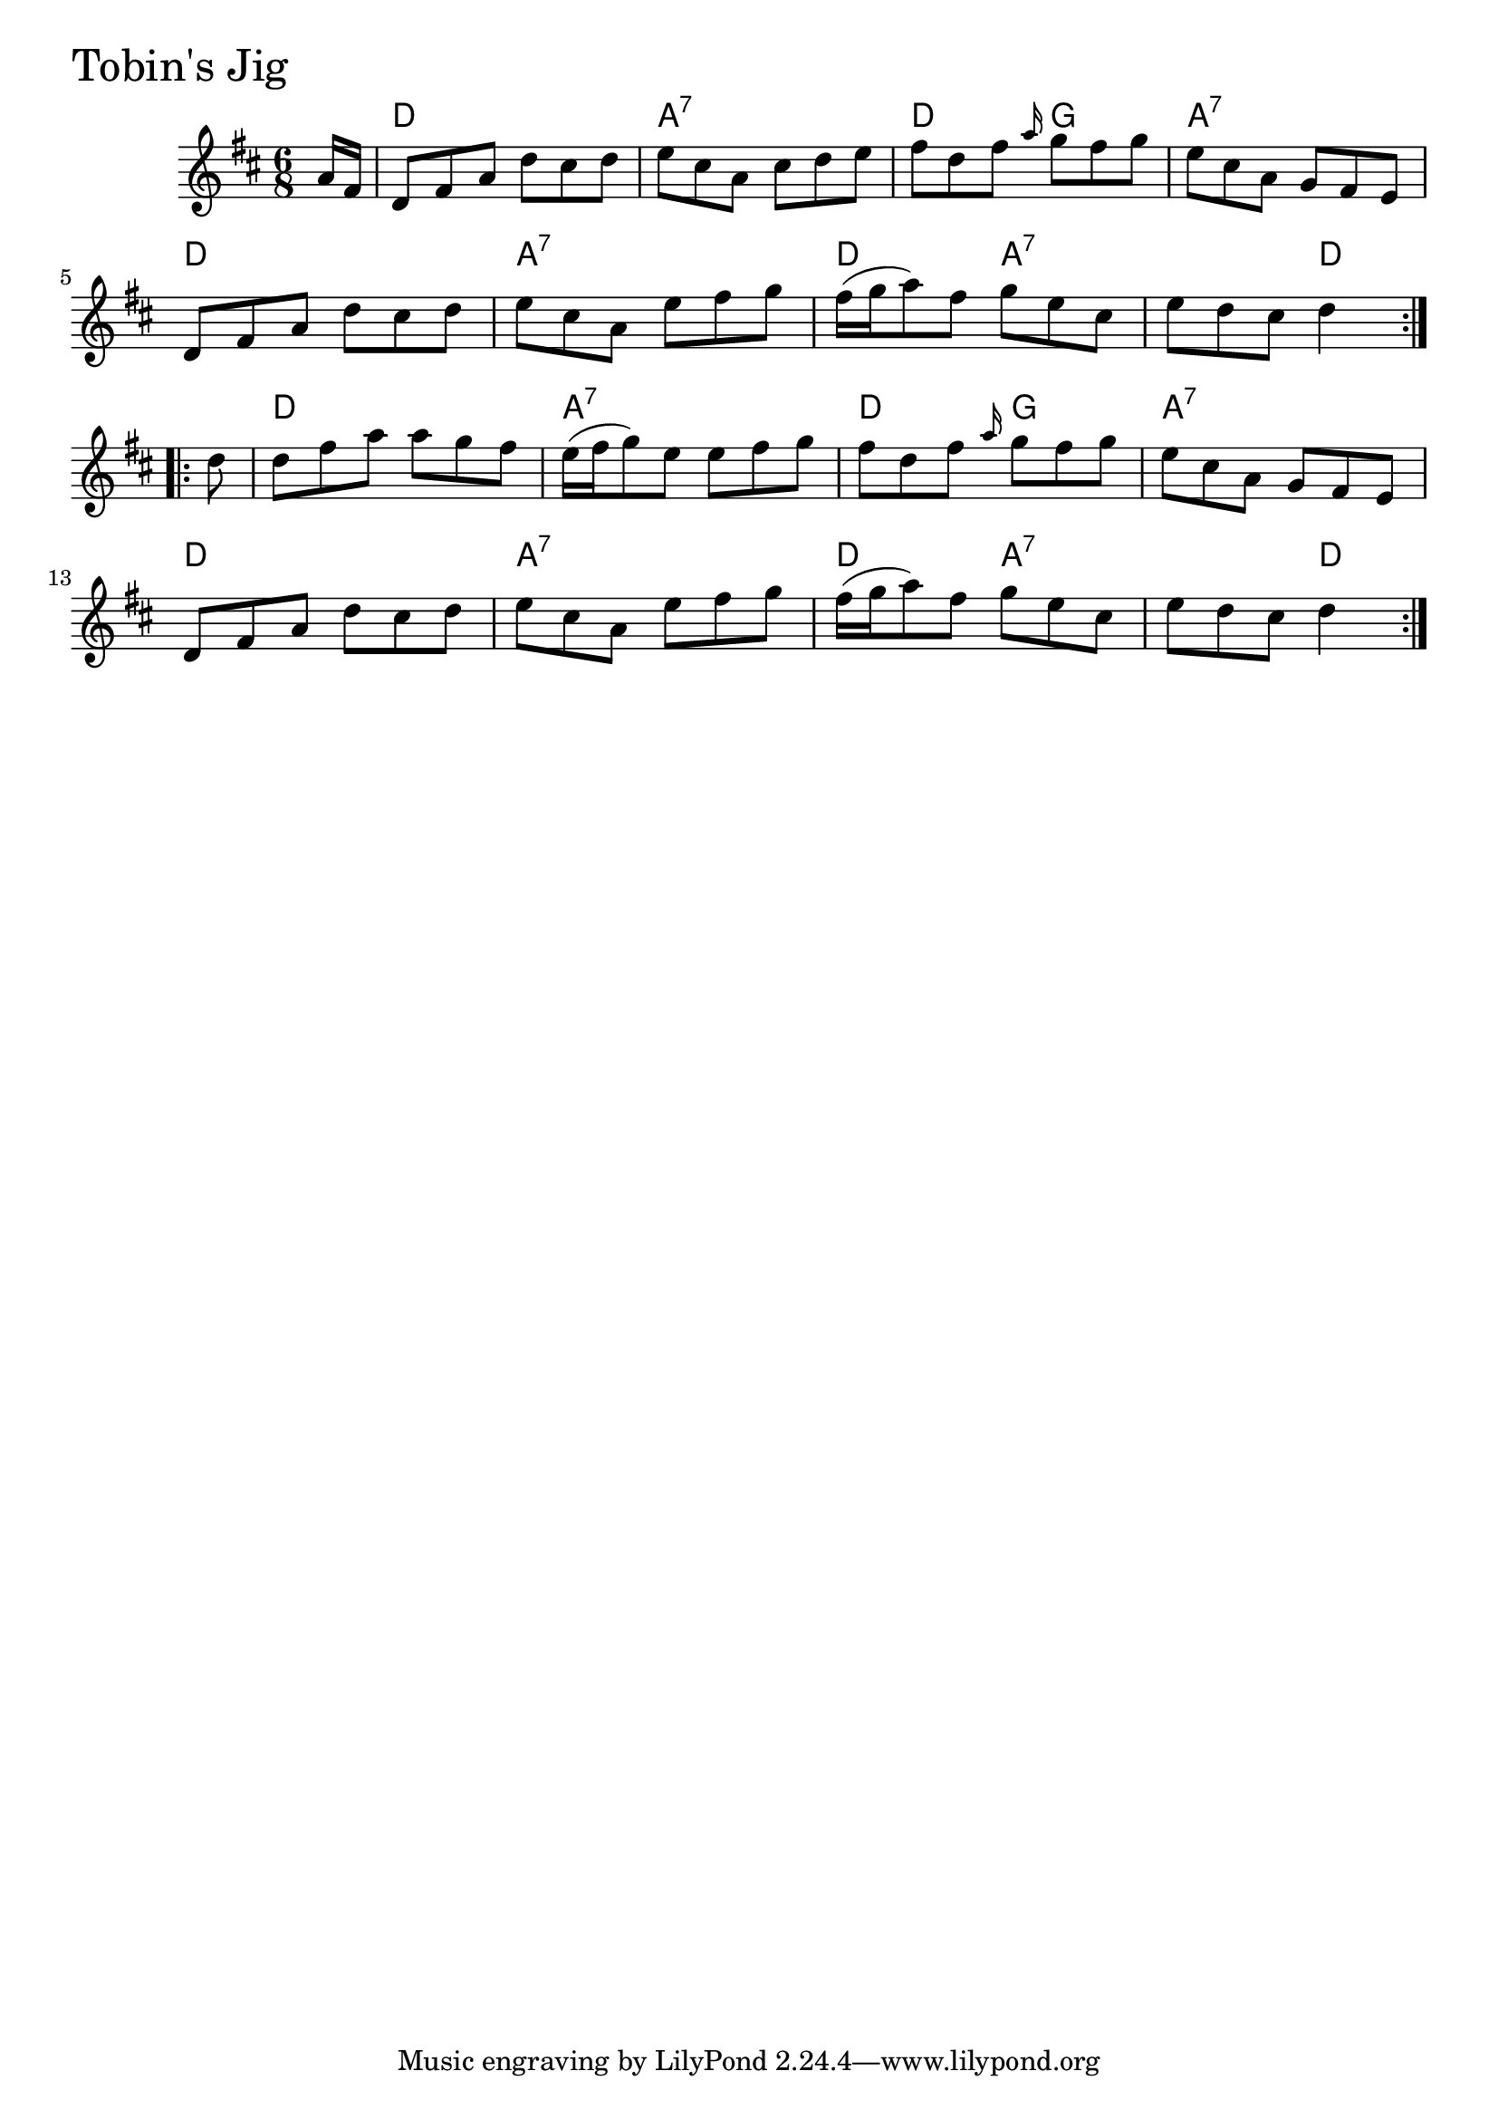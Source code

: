 \version "2.18.0"

TobinsJigChords = \chordmode{
  s8
  d2. a:7 d4. g a2.:7
  d a:7 d4. a:7 s4. d
  d2. a:7 d4. g a2.:7
  d a:7 d4. a:7 s4. d4
}

TobinsJig = \relative{
  \key d \major
  \time 6/8
  \repeat volta 2 {
    \partial 8 a'16 fis
    d8 fis a d cis d
    e cis a cis d e
    fis d fis \grace {a16} g8 fis g
    e cis a g fis e
    d fis a d cis d
    e cis a e' fis g
    fis16 (g a8) fis g e cis
    e d cis d4
  }
  \break
  \repeat volta 2{
    \partial 8 d8
    d fis a a g fis
    e16 (fis g8) e e fis g
    fis d fis \grace {a16} g8 fis g
    e cis a g fis e
    \break
    d8 fis a d cis d
    e cis a e' fis g
    fis16 (g a8) fis g e cis
    e d cis d4
  }
}


\score {
  <<
    \new ChordNames \TobinsJigChords 
    \new Staff { \clef treble \TobinsJig }
  >>
  \header { piece = \markup {\fontsize #4.0 "Tobin's Jig" }}
  \layout {}
  \midi {}
}
